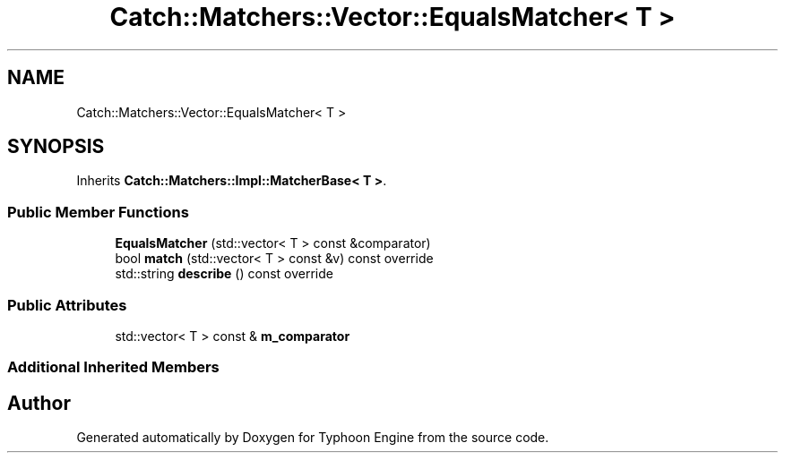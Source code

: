.TH "Catch::Matchers::Vector::EqualsMatcher< T >" 3 "Sat Jul 20 2019" "Version 0.1" "Typhoon Engine" \" -*- nroff -*-
.ad l
.nh
.SH NAME
Catch::Matchers::Vector::EqualsMatcher< T >
.SH SYNOPSIS
.br
.PP
.PP
Inherits \fBCatch::Matchers::Impl::MatcherBase< T >\fP\&.
.SS "Public Member Functions"

.in +1c
.ti -1c
.RI "\fBEqualsMatcher\fP (std::vector< T > const &comparator)"
.br
.ti -1c
.RI "bool \fBmatch\fP (std::vector< T > const &v) const override"
.br
.ti -1c
.RI "std::string \fBdescribe\fP () const override"
.br
.in -1c
.SS "Public Attributes"

.in +1c
.ti -1c
.RI "std::vector< T > const  & \fBm_comparator\fP"
.br
.in -1c
.SS "Additional Inherited Members"


.SH "Author"
.PP 
Generated automatically by Doxygen for Typhoon Engine from the source code\&.
